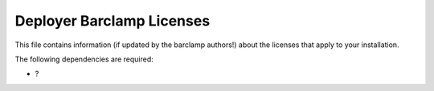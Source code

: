 Deployer Barclamp Licenses
~~~~~~~~~~~~~~~~~~~~~~~~~~

This file contains information (if updated by the barclamp authors!)
about the licenses that apply to your installation.

The following dependencies are required:

-  ?

